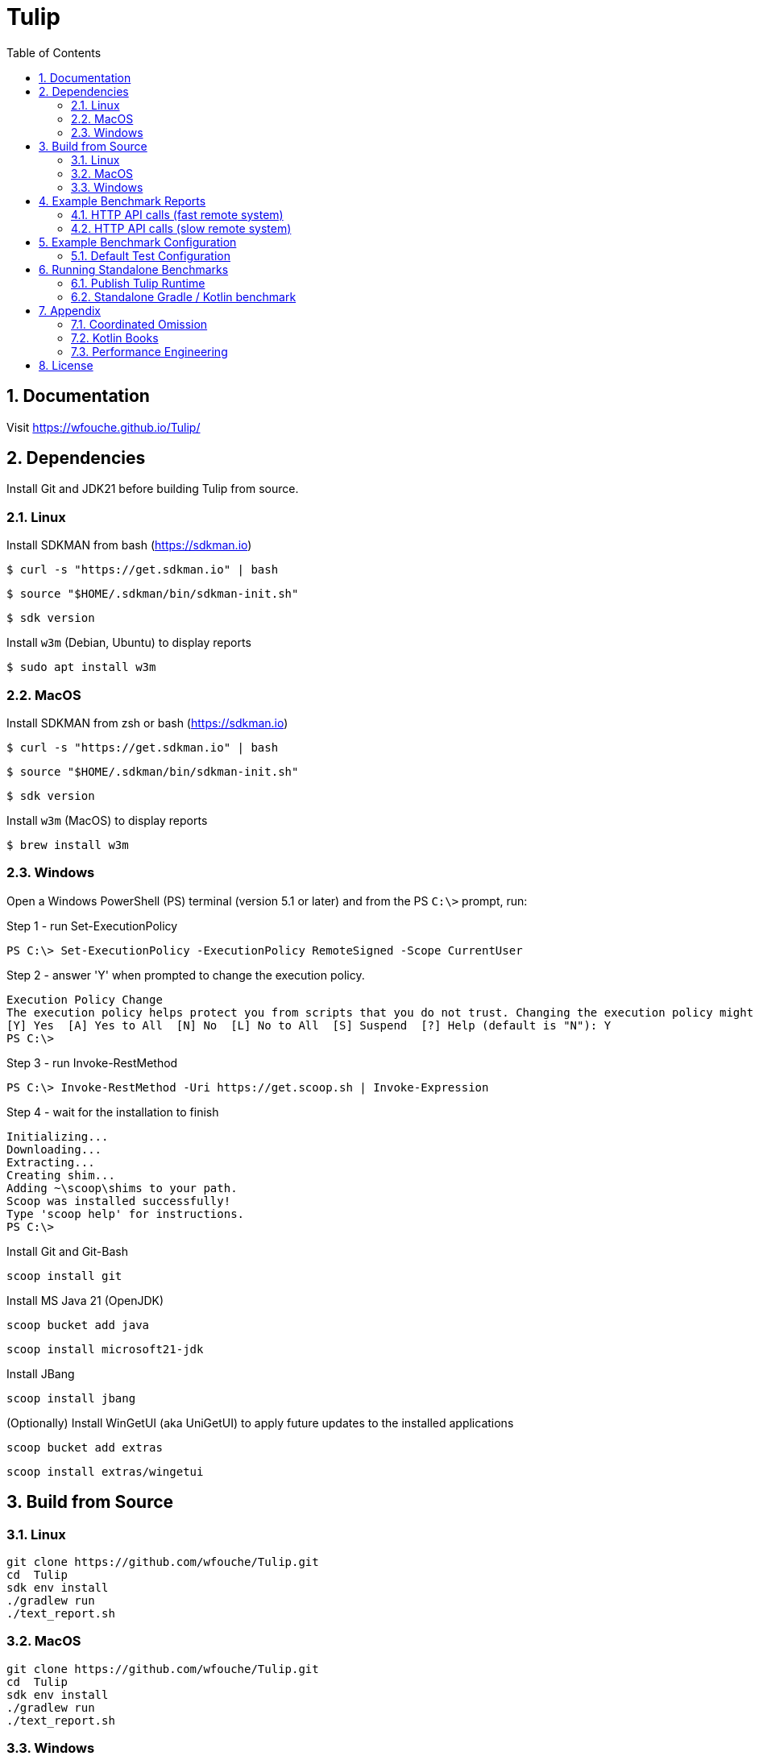 = Tulip
:sectnums:
:toc:

== Documentation

Visit https://wfouche.github.io/Tulip/

== Dependencies

Install Git and JDK21 before building Tulip from source.

=== Linux

Install SDKMAN from bash (https://sdkman.io)
----
$ curl -s "https://get.sdkman.io" | bash
----

----
$ source "$HOME/.sdkman/bin/sdkman-init.sh"
----

----
$ sdk version
----

Install `w3m` (Debian, Ubuntu) to display reports
----
$ sudo apt install w3m
----

=== MacOS

Install SDKMAN from zsh or bash (https://sdkman.io)
----
$ curl -s "https://get.sdkman.io" | bash
----

----
$ source "$HOME/.sdkman/bin/sdkman-init.sh"
----

----
$ sdk version
----

Install `w3m` (MacOS) to display reports
----
$ brew install w3m
----

=== Windows

Open a Windows PowerShell (PS) terminal (version 5.1 or later) and from the PS `C:\>` prompt, run:

.Step 1 - run Set-ExecutionPolicy
----
PS C:\> Set-ExecutionPolicy -ExecutionPolicy RemoteSigned -Scope CurrentUser
----
.Step 2 - answer 'Y' when prompted to change the execution policy.
----
Execution Policy Change
The execution policy helps protect you from scripts that you do not trust. Changing the execution policy might expose you to the security risks described in the about_Execution_Policies help topic at https:/go.microsoft.com/fwlink/?LinkID=135170. Do you want to change the execution policy?
[Y] Yes  [A] Yes to All  [N] No  [L] No to All  [S] Suspend  [?] Help (default is "N"): Y
PS C:\>
----

.Step 3 - run Invoke-RestMethod
----
PS C:\> Invoke-RestMethod -Uri https://get.scoop.sh | Invoke-Expression
----

.Step 4 - wait for the installation to finish
----
Initializing...
Downloading...
Extracting...
Creating shim...
Adding ~\scoop\shims to your path.
Scoop was installed successfully!
Type 'scoop help' for instructions.
PS C:\>
----

Install Git and Git-Bash

[source,cmd]
----
scoop install git
----

Install MS Java 21 (OpenJDK)
----
scoop bucket add java
----

----
scoop install microsoft21-jdk
----

Install JBang
----
scoop install jbang
----

(Optionally) Install WinGetUI (aka UniGetUI) to apply future updates to the installed applications
----
scoop bucket add extras
----
----
scoop install extras/wingetui
----

== Build from Source

=== Linux

----
git clone https://github.com/wfouche/Tulip.git
cd  Tulip
sdk env install
./gradlew run
./text_report.sh
----

=== MacOS

----
git clone https://github.com/wfouche/Tulip.git
cd  Tulip
sdk env install
./gradlew run
./text_report.sh
----

=== Windows

----
git clone https://github.com/wfouche/Tulip.git
cd  Tulip
.\gradlew run
.\text_report.cmd
----

== Example Benchmark Reports

=== HTTP API calls (fast remote system)

[source,text,options=nowrap]
----
Benchmark Report / Micro-benchmarks / 2024-09-28 21:47:16

SID    Name            RID        Duration    #N     #F   Avg TPS    Min RT    Avg RT   Stdev   90p RT   99p RT   Max RT  Max RTT MQS AQS Max WT  Avg WT CPU  JMM
0   Init
    u:16        0                 0:00:00  32        0  484.848     0.0 ms   0.294 ms   1.4 ms 0.0 ms   8.1 ms   8.1 ms   28 21:4 1   0.9 49.4 ms 1.7 ms 0.0  12.2
    t:2         [0.start]         0:00:00  16        0  242.424     0.0 ms   0.538 ms   2.0 ms 0.0 ms   8.1 ms   8.1 ms   28 21:4 1   0.9 49.4 ms 1.7 ms 0.0  12.2
                [8.login]         0:00:00  16        0  242.424     0.0 ms   0.050 ms   0.1 ms 0.0 ms   0.3 ms   0.3 ms   28 21:4 1   0.9 49.4 ms 1.7 ms 0.0  12.2
                                  0:00:00  32        0  484.848     0.0 ms   0.294 ms   1.4 ms 0.0 ms   8.1 ms   8.1 ms   28 21:4 1   0.9 49.4 ms 1.7 ms 0.0  12.2

SID    Name            RID        Duration    #N     #F   Avg TPS    Min RT    Avg RT   Stdev   90p RT   99p RT   Max RT  Max RTT MQS AQS Max WT  Avg WT CPU  JMM
0   Max TPS-a
    u:16        0                 0:00:30  38578634  0  1285954.467 0.0 ms   0.000 ms   0.0 ms 0.0 ms   0.0 ms   0.3 ms   28 21:4 11  3.5 0.9 ms  0.0 ms 67.3 31.9
    t:2         1                 0:00:30  38263506  0  1275450.200 0.0 ms   0.000 ms   0.0 ms 0.0 ms   0.0 ms   0.1 ms   28 21:4 11  3.5 1.4 ms  0.0 ms 64.9 31.9
                2                 0:00:30  39110981  0  1303699.367 0.0 ms   0.000 ms   0.0 ms 0.0 ms   0.0 ms   0.1 ms   28 21:4 11  3.7 1.6 ms  0.0 ms 65.8 31.9
                [9.noop]          0:01:30  115953121 0  1288368.011 0.0 ms   0.000 ms   0.0 ms 0.0 ms   0.0 ms   0.3 ms   28 21:4 11  3.7 1.6 ms  0.0 ms 67.3 31.9
                                  0:01:30  115953121 0  1288368.011 0.0 ms   0.000 ms   0.0 ms 0.0 ms   0.0 ms   0.3 ms   28 21:4 11  3.7 1.6 ms  0.0 ms 67.3 31.9

SID    Name            RID        Duration    #N     #F   Avg TPS    Min RT    Avg RT   Stdev   90p RT   99p RT   Max RT  Max RTT MQS AQS Max WT  Avg WT CPU  JMM
0   Max TPS-b
    u:16        0                 0:00:30  29999999  0  999999.967  0.0 ms   0.000 ms   0.0 ms 0.0 ms   0.0 ms   0.1 ms   28 21:5 11  2.7 0.9 ms  0.0 ms 65.3 31.9
    t:2         1                 0:00:30  29999995  0  999999.833  0.0 ms   0.000 ms   0.0 ms 0.0 ms   0.0 ms   0.5 ms   28 21:5 11  2.7 0.8 ms  0.0 ms 64.3 31.9
                2                 0:00:30  29999997  0  999999.900  0.0 ms   0.000 ms   0.0 ms 0.0 ms   0.0 ms   0.1 ms   28 21:5 11  2.7 2.5 ms  0.0 ms 64.0 31.9
                [9.noop]          0:01:30  89999991  0  999999.900  0.0 ms   0.000 ms   0.0 ms 0.0 ms   0.0 ms   0.5 ms   28 21:5 11  2.7 2.5 ms  0.0 ms 65.3 31.9
                                  0:01:30  89999991  0  999999.900  0.0 ms   0.000 ms   0.0 ms 0.0 ms   0.0 ms   0.5 ms   28 21:5 11  2.7 2.5 ms  0.0 ms 65.3 31.9

SID    Name            RID        Duration    #N     #F   Avg TPS    Min RT    Avg RT   Stdev   90p RT   99p RT   Max RT  Max RTT MQS AQS Max WT  Avg WT CPU  JMM
0   Fixed TPS-a
    u:16        0                 0:00:30  3001      0  100.033     0.0 ms   12.284 ms  8.3 ms 25.1 ms  28.2 ms  28.3 ms  28 21:5 3   1.2 63.4 ms 6.8 ms 60.4 16.6
    t:2         1                 0:00:30  3001      0  100.033     0.0 ms   12.374 ms  8.4 ms 25.2 ms  28.2 ms  28.2 ms  28 21:5 3   1.2 60.2 ms 6.6 ms 3.4  16.6
                2                 0:00:30  3001      0  100.033     0.0 ms   12.275 ms  8.4 ms 25.2 ms  28.2 ms  28.3 ms  28 21:5 3   1.2 61.6 ms 6.7 ms 4.4  16.6
                3                 0:00:30  3001      0  100.033     0.0 ms   12.348 ms  8.3 ms 25.1 ms  28.2 ms  28.3 ms  28 21:5 3   1.2 66.1 ms 6.1 ms 4.9  16.6
                [1.DELAY-6ms]     0:02:00  2999      0  24.992      0.0 ms   6.102 ms   3.8 ms 11.2 ms  12.2 ms  12.3 ms  28 21:5 3   1.2 66.1 ms 6.8 ms 60.4 16.6
                [2.DELAY-14ms]    0:02:00  9005      0  75.042      0.0 ms   14.391 ms  8.4 ms 26.2 ms  28.2 ms  28.3 ms  28 21:5 3   1.2 66.1 ms 6.8 ms 60.4 16.6
                                  0:02:00  12004     0  100.033     0.0 ms   12.320 ms  8.3 ms 25.2 ms  28.2 ms  28.3 ms  28 21:5 3   1.2 66.1 ms 6.8 ms 60.4 16.6

SID    Name            RID        Duration    #N     #F   Avg TPS    Min RT    Avg RT   Stdev   90p RT   99p RT   Max RT  Max RTT MQS AQS Max WT  Avg WT CPU  JMM
0   Fixed TPS-b
    u:16        0                 0:00:30  3001      0  100.033     10.1 ms  10.167 ms  0.0 ms 10.2 ms  10.3 ms  10.4 ms  28 21:5 1   0.9 3.3 ms  0.3 ms 6.0  13.8
    t:2         1                 0:00:30  3001      0  100.033     10.1 ms  10.167 ms  0.0 ms 10.2 ms  10.2 ms  10.4 ms  28 21:5 1   1.0 3.0 ms  0.3 ms 3.6  13.8
                2                 0:00:30  3001      0  100.033     10.1 ms  10.165 ms  0.0 ms 10.2 ms  10.2 ms  10.3 ms  28 21:5 1   1.0 2.3 ms  0.3 ms 3.5  13.8
                3                 0:00:30  3001      0  100.033     10.1 ms  10.167 ms  0.0 ms 10.2 ms  10.2 ms  10.5 ms  28 21:5 1   1.0 2.3 ms  0.3 ms 3.5  12.0
                [10.DELAY-10ms]   0:02:00  12004     0  100.033     10.1 ms  10.167 ms  0.0 ms 10.2 ms  10.2 ms  10.5 ms  28 21:5 1   1.0 3.3 ms  0.3 ms 6.0  13.8
                                  0:02:00  12004     0  100.033     10.1 ms  10.167 ms  0.0 ms 10.2 ms  10.2 ms  10.5 ms  28 21:5 1   1.0 3.3 ms  0.3 ms 6.0  13.8

SID    Name            RID        Duration    #N     #F   Avg TPS    Min RT    Avg RT   Stdev   90p RT   99p RT   Max RT  Max RTT MQS AQS Max WT  Avg WT CPU  JMM
0   HTTP-a
    u:16        0                 0:00:30  310864    0  10362.133   0.1 ms   0.183 ms   0.0 ms 0.2 ms   0.3 ms   4.4 ms   28 21:5 11  8.4 8.8 ms  1.6 ms 94.8 93.7
    t:2         1                 0:00:30  310073    0  10335.767   0.1 ms   0.183 ms   0.0 ms 0.2 ms   0.3 ms   2.2 ms   28 21:5 11  8.4 7.0 ms  1.6 ms 72.5 93.7
                2                 0:00:30  309076    0  10302.533   0.1 ms   0.184 ms   0.0 ms 0.2 ms   0.3 ms   1.8 ms   28 21:5 11  8.4 5.7 ms  1.6 ms 72.9 93.7
                [3.HTTP-posts]    0:01:30  186002    0  2066.689    0.1 ms   0.183 ms   0.0 ms 0.2 ms   0.3 ms   2.6 ms   28 21:5 11  8.4 8.8 ms  1.6 ms 94.8 93.7
                [4.HTTP-comments] 0:01:30  186006    0  2066.733    0.1 ms   0.183 ms   0.0 ms 0.2 ms   0.3 ms   1.9 ms   28 21:5 11  8.4 8.8 ms  1.6 ms 94.8 93.7
                [5.HTTP-albums]   0:01:30  186002    0  2066.689    0.1 ms   0.184 ms   0.0 ms 0.2 ms   0.3 ms   2.3 ms   28 21:5 11  8.4 8.8 ms  1.6 ms 94.8 93.7
                [6.HTTP-photos]   0:01:30  186002    0  2066.689    0.1 ms   0.184 ms   0.0 ms 0.2 ms   0.3 ms   3.8 ms   28 21:5 11  8.4 8.8 ms  1.6 ms 94.8 93.7
                [7.HTTP-todos]    0:01:30  186001    0  2066.678    0.1 ms   0.184 ms   0.0 ms 0.2 ms   0.3 ms   4.4 ms   28 21:5 11  8.4 8.8 ms  1.6 ms 94.8 93.7
                                  0:01:30  930013    0  10333.478   0.1 ms   0.183 ms   0.0 ms 0.2 ms   0.3 ms   4.4 ms   28 21:5 11  8.4 8.8 ms  1.6 ms 94.8 93.7

SID    Name            RID        Duration    #N     #F   Avg TPS    Min RT    Avg RT   Stdev   90p RT   99p RT   Max RT  Max RTT MQS AQS Max WT  Avg WT CPU  JMM
0   HTTP-b
    u:16        0                 0:00:30  37500     0  1250.000    0.2 ms   0.614 ms   0.1 ms 0.8 ms   0.9 ms   2.3 ms   28 21:5 3   1.1 1.9 ms  0.1 ms 69.4 93.7
    t:2         1                 0:00:30  37501     0  1250.033    0.2 ms   0.626 ms   0.1 ms 0.8 ms   0.9 ms   2.3 ms   28 22:0 2   1.1 2.1 ms  0.1 ms 34.7 93.7
                2                 0:00:30  37501     0  1250.033    0.2 ms   0.575 ms   0.2 ms 0.8 ms   0.9 ms   5.5 ms   28 22:0 4   1.1 5.3 ms  0.1 ms 35.2 93.7
                [3.HTTP-posts]    0:01:30  22499     0  249.989     0.2 ms   0.602 ms   0.1 ms 0.8 ms   0.9 ms   2.4 ms   28 22:0 4   1.1 5.3 ms  0.1 ms 69.4 93.7
                [4.HTTP-comments] 0:01:30  22497     0  249.967     0.2 ms   0.605 ms   0.2 ms 0.8 ms   0.9 ms   5.5 ms   28 22:0 4   1.1 5.3 ms  0.1 ms 69.4 93.7
                [5.HTTP-albums]   0:01:30  22502     0  250.022     0.2 ms   0.604 ms   0.2 ms 0.8 ms   0.9 ms   2.5 ms   28 22:0 4   1.1 5.3 ms  0.1 ms 69.4 93.7
                [6.HTTP-photos]   0:01:30  22503     0  250.033     0.2 ms   0.607 ms   0.2 ms 0.8 ms   0.9 ms   3.7 ms   28 22:0 4   1.1 5.3 ms  0.1 ms 69.4 93.7
                [7.HTTP-todos]    0:01:30  22501     0  250.011     0.2 ms   0.606 ms   0.2 ms 0.8 ms   0.9 ms   1.9 ms   28 22:0 4   1.1 5.3 ms  0.1 ms 69.4 93.7
                                  0:01:30  112502    0  1250.022    0.2 ms   0.605 ms   0.2 ms 0.8 ms   0.9 ms   5.5 ms   28 22:0 4   1.1 5.3 ms  0.1 ms 69.4 93.7

SID    Name            RID        Duration    #N     #F   Avg TPS    Min RT    Avg RT   Stdev   90p RT   99p RT   Max RT  Max RTT MQS AQS Max WT  Avg WT CPU  JMM
0   Shutdown
    u:16        0                 0:00:01  16        0  9.950       100.2 ms 100.340 ms 0.2 ms 100.4 ms 101.3 ms 101.3 ms 28 22:0 1   1.0 0.1 ms  0.1 ms 31.7 93.7
    t:2         [99]              0:00:01  16        0  9.950       100.2 ms 100.340 ms 0.2 ms 100.4 ms 101.3 ms 101.3 ms 28 22:0 1   1.0 0.1 ms  0.1 ms 31.7 93.7
                                  0:00:01  16        0  9.950       100.2 ms 100.340 ms 0.2 ms 100.4 ms 101.3 ms 101.3 ms 28 22:0 1   1.0 0.1 ms  0.1 ms 31.7 93.7
----

=== HTTP API calls (slow remote system)

[source,text,options=nowrap]
----
Benchmark Report / Micro-benchmarks / 2024-09-28 21:24:21

SID    Name            RID        Duration    #N     #F   Avg TPS    Min RT    Avg RT    Stdev   90p RT   99p RT   Max RT  Max RTT MQS AQS  Max WT    Avg WT  CPU  JMM
0   Init
    u:16        0                 0:00:00  32        0  463.768     0.0 ms   0.213 ms   0.9 ms  0.1 ms   5.4 ms   5.4 ms   28 21:2 1   1.0 51.8 ms   1.8 ms   0.0  12.2
    t:2         [0.start]         0:00:00  16        0  231.884     0.0 ms   0.382 ms   1.3 ms  0.1 ms   5.4 ms   5.4 ms   28 21:2 1   1.0 51.8 ms   1.8 ms   0.0  12.2
                [8.login]         0:00:00  16        0  231.884     0.0 ms   0.044 ms   0.1 ms  0.0 ms   0.3 ms   0.3 ms   28 21:2 1   1.0 51.8 ms   1.8 ms   0.0  12.2
                                  0:00:00  32        0  463.768     0.0 ms   0.213 ms   0.9 ms  0.1 ms   5.4 ms   5.4 ms   28 21:2 1   1.0 51.8 ms   1.8 ms   0.0  12.2

SID    Name            RID        Duration    #N     #F   Avg TPS    Min RT    Avg RT    Stdev   90p RT   99p RT   Max RT  Max RTT MQS AQS  Max WT    Avg WT  CPU  JMM
0   Max TPS-a
    u:16        0                 0:00:30  39085066  0  1302835.533 0.0 ms   0.000 ms   0.0 ms  0.0 ms   0.0 ms   0.4 ms   28 21:2 11  3.7 3.1 ms    0.0 ms   95.9 30.3
    t:2         1                 0:00:30  39704671  0  1323489.033 0.0 ms   0.000 ms   0.0 ms  0.0 ms   0.0 ms   0.1 ms   28 21:2 11  3.8 1.0 ms    0.0 ms   65.3 30.3
                2                 0:00:30  39880431  0  1329347.700 0.0 ms   0.000 ms   0.0 ms  0.0 ms   0.0 ms   0.1 ms   28 21:2 11  3.8 1.4 ms    0.0 ms   65.9 30.3
                [9.noop]          0:01:30  118670168 0  1318557.422 0.0 ms   0.000 ms   0.0 ms  0.0 ms   0.0 ms   0.4 ms   28 21:2 11  3.8 3.1 ms    0.0 ms   95.9 30.3
                                  0:01:30  118670168 0  1318557.422 0.0 ms   0.000 ms   0.0 ms  0.0 ms   0.0 ms   0.4 ms   28 21:2 11  3.8 3.1 ms    0.0 ms   95.9 30.3

SID    Name            RID        Duration    #N     #F   Avg TPS    Min RT    Avg RT    Stdev   90p RT   99p RT   Max RT  Max RTT MQS AQS  Max WT    Avg WT  CPU  JMM
0   Max TPS-b
    u:16        0                 0:00:30  30000000  0  1000000.000 0.0 ms   0.000 ms   0.0 ms  0.0 ms   0.0 ms   0.1 ms   28 21:2 11  2.7 2.9 ms    0.0 ms   66.2 30.3
    t:2         1                 0:00:30  29999999  0  999999.967  0.0 ms   0.000 ms   0.0 ms  0.0 ms   0.0 ms   0.1 ms   28 21:2 11  2.7 1.6 ms    0.0 ms   64.3 30.3
                2                 0:00:30  29999998  0  999999.933  0.0 ms   0.000 ms   0.0 ms  0.0 ms   0.0 ms   0.1 ms   28 21:2 11  2.7 1.1 ms    0.0 ms   64.1 30.3
                [9.noop]          0:01:30  89999997  0  999999.967  0.0 ms   0.000 ms   0.0 ms  0.0 ms   0.0 ms   0.1 ms   28 21:2 11  2.7 2.9 ms    0.0 ms   66.2 30.3
                                  0:01:30  89999997  0  999999.967  0.0 ms   0.000 ms   0.0 ms  0.0 ms   0.0 ms   0.1 ms   28 21:2 11  2.7 2.9 ms    0.0 ms   66.2 30.3

SID    Name            RID        Duration    #N     #F   Avg TPS    Min RT    Avg RT    Stdev   90p RT   99p RT   Max RT  Max RTT MQS AQS  Max WT    Avg WT  CPU  JMM
0   Fixed TPS-a
    u:16        0                 0:00:30  3001      0  100.033     0.0 ms   12.263 ms  8.3 ms  25.1 ms  28.2 ms  28.2 ms  28 21:2 3   1.2 69.3 ms   6.7 ms   59.6 22.8
    t:2         1                 0:00:30  3001      0  100.033     0.0 ms   12.365 ms  8.4 ms  25.1 ms  28.2 ms  28.3 ms  28 21:3 3   1.2 69.4 ms   7.4 ms   4.5  22.8
                2                 0:00:30  3001      0  100.033     0.0 ms   12.186 ms  8.3 ms  24.2 ms  28.2 ms  28.2 ms  28 21:3 3   1.2 75.7 ms   6.3 ms   5.1  22.8
                3                 0:00:30  3001      0  100.033     0.0 ms   11.993 ms  8.2 ms  24.2 ms  28.2 ms  28.2 ms  28 21:3 3   1.2 72.4 ms   6.5 ms   4.8  22.8
                [1.DELAY-6ms]     0:02:00  3008      0  25.067      0.0 ms   6.124 ms   3.8 ms  11.2 ms  12.2 ms  12.3 ms  28 21:3 3   1.2 75.7 ms   7.4 ms   59.6 22.8
                [2.DELAY-14ms]    0:02:00  8996      0  74.967      0.0 ms   14.234 ms  8.4 ms  26.1 ms  28.2 ms  28.3 ms  28 21:3 3   1.2 75.7 ms   7.4 ms   59.6 22.8
                                  0:02:00  12004     0  100.033     0.0 ms   12.202 ms  8.3 ms  25.1 ms  28.2 ms  28.3 ms  28 21:3 3   1.2 75.7 ms   7.4 ms   59.6 22.8

SID    Name            RID        Duration    #N     #F   Avg TPS    Min RT    Avg RT    Stdev   90p RT   99p RT   Max RT  Max RTT MQS AQS  Max WT    Avg WT  CPU  JMM
0   Fixed TPS-b
    u:16        0                 0:00:30  3001      0  100.033     10.1 ms  10.156 ms  0.0 ms  10.2 ms  10.2 ms  10.4 ms  28 21:3 1   1.0 3.0 ms    0.3 ms   4.6  14.0
    t:2         1                 0:00:30  3001      0  100.033     10.0 ms  10.154 ms  0.0 ms  10.2 ms  10.2 ms  10.6 ms  28 21:3 1   1.0 2.6 ms    0.3 ms   6.4  14.0
                2                 0:00:30  3001      0  100.033     10.1 ms  10.153 ms  0.0 ms  10.2 ms  10.2 ms  11.2 ms  28 21:3 1   1.0 2.3 ms    0.3 ms   17.6 13.8
                3                 0:00:30  3000      0  100.000     10.0 ms  10.155 ms  0.0 ms  10.2 ms  10.2 ms  10.4 ms  28 21:3 1   1.0 2.2 ms    0.3 ms   4.8  10.4
                [10.DELAY-10ms]   0:02:00  12003     0  100.025     10.0 ms  10.155 ms  0.0 ms  10.2 ms  10.2 ms  11.2 ms  28 21:3 1   1.0 3.0 ms    0.3 ms   17.6 14.0
                                  0:02:00  12003     0  100.025     10.0 ms  10.155 ms  0.0 ms  10.2 ms  10.2 ms  11.2 ms  28 21:3 1   1.0 3.0 ms    0.3 ms   17.6 14.0

SID    Name            RID        Duration    #N     #F   Avg TPS    Min RT    Avg RT    Stdev   90p RT   99p RT   Max RT  Max RTT MQS AQS  Max WT    Avg WT  CPU  JMM
0   HTTP-a
    u:16        0                 0:00:30  1487      0  49.567      28.7 ms  38.651 ms  24.7 ms 44.8 ms  63.2 ms  954.7 ms 28 21:3 11  8.5 1400.8 ms 334.2 ms 34.3 13.0
    t:2         1                 0:00:30  1560      0  52.000      29.2 ms  37.214 ms  8.6 ms  43.6 ms  61.6 ms  235.4 ms 28 21:3 11  8.8 524.8 ms  330.0 ms 12.6 13.0
                2                 0:00:30  1538      0  51.267      28.6 ms  37.759 ms  6.8 ms  44.9 ms  58.4 ms  160.3 ms 28 21:3 11  8.5 566.3 ms  325.7 ms 14.0 13.0
                [3.HTTP-posts]    0:01:30  916       0  10.178      29.4 ms  38.936 ms  31.5 ms 44.5 ms  65.5 ms  954.7 ms 28 21:3 11  8.8 1400.8 ms 334.2 ms 34.3 13.0
                [4.HTTP-comments] 0:01:30  917       0  10.189      28.8 ms  37.540 ms  6.1 ms  44.5 ms  58.2 ms  90.1 ms  28 21:3 11  8.8 1400.8 ms 334.2 ms 34.3 13.0
                [5.HTTP-albums]   0:01:30  916       0  10.178      29.6 ms  37.761 ms  7.1 ms  44.9 ms  55.8 ms  160.3 ms 28 21:3 11  8.8 1400.8 ms 334.2 ms 34.3 13.0
                [6.HTTP-photos]   0:01:30  918       0  10.200      28.6 ms  37.475 ms  6.0 ms  43.9 ms  57.0 ms  111.4 ms 28 21:3 11  8.8 1400.8 ms 334.2 ms 34.3 13.0
                [7.HTTP-todos]    0:01:30  918       0  10.200      29.1 ms  37.603 ms  8.7 ms  44.8 ms  56.6 ms  235.4 ms 28 21:3 11  8.8 1400.8 ms 334.2 ms 34.3 13.0
                                  0:01:30  4585      0  50.944      28.6 ms  37.863 ms  15.5 ms 44.5 ms  60.6 ms  954.7 ms 28 21:3 11  8.8 1400.8 ms 334.2 ms 34.3 13.0

SID    Name            RID        Duration    #N     #F   Avg TPS    Min RT    Avg RT    Stdev   90p RT   99p RT   Max RT  Max RTT MQS AQS  Max WT    Avg WT  CPU  JMM
0   HTTP-b
    u:16        0                 0:00:30  1349      0  44.967      28.6 ms  38.323 ms  6.8 ms  45.5 ms  62.0 ms  134.4 ms 28 21:3 3   1.7 178.4 ms  50.6 ms  11.0 13.5
    t:2         1                 0:00:30  1397      2  46.567      29.1 ms  37.787 ms  7.3 ms  45.9 ms  61.5 ms  120.4 ms 28 21:3 3   1.7 193.2 ms  48.1 ms  8.0  13.5
                2                 0:00:30  1379      0  45.967      29.3 ms  37.891 ms  12.1 ms 44.1 ms  60.6 ms  435.5 ms 28 21:3 3   1.7 537.6 ms  49.2 ms  18.6 13.5
                [3.HTTP-posts]    0:01:30  822       0  9.133       29.1 ms  37.995 ms  7.7 ms  46.4 ms  62.0 ms  134.4 ms 28 21:3 3   1.7 537.6 ms  50.6 ms  18.6 13.5
                [4.HTTP-comments] 0:01:30  825       0  9.167       30.1 ms  38.068 ms  7.0 ms  45.0 ms  62.0 ms  123.0 ms 28 21:3 3   1.7 537.6 ms  50.6 ms  18.6 13.5
                [5.HTTP-albums]   0:01:30  827       2  9.189       29.5 ms  37.544 ms  5.3 ms  44.9 ms  55.2 ms  68.2 ms  28 21:3 3   1.7 537.6 ms  50.6 ms  18.6 13.5
                [6.HTTP-photos]   0:01:30  827       0  9.189       28.6 ms  37.959 ms  6.0 ms  45.6 ms  61.1 ms  74.0 ms  28 21:3 3   1.7 537.6 ms  50.6 ms  18.6 13.5
                [7.HTTP-todos]    0:01:30  824       0  9.156       29.3 ms  38.420 ms  15.5 ms 44.8 ms  62.7 ms  435.5 ms 28 21:3 3   1.7 537.6 ms  50.6 ms  18.6 13.5
                                  0:01:30  4125      2  45.833      28.6 ms  37.997 ms  9.1 ms  45.2 ms  61.2 ms  435.5 ms 28 21:3 3   1.7 537.6 ms  50.6 ms  18.6 13.5

SID    Name            RID        Duration    #N     #F   Avg TPS    Min RT    Avg RT    Stdev   90p RT   99p RT   Max RT  Max RTT MQS AQS  Max WT    Avg WT  CPU  JMM
0   Shutdown
    u:16        0                 0:00:01  16        0  9.944       100.2 ms 100.340 ms 0.1 ms  100.4 ms 100.9 ms 100.9 ms 28 21:3 1   1.0 0.1 ms    0.1 ms   5.3  13.5
    t:2         [99]              0:00:01  16        0  9.944       100.2 ms 100.340 ms 0.1 ms  100.4 ms 100.9 ms 100.9 ms 28 21:3 1   1.0 0.1 ms    0.1 ms   5.3  13.5
                                  0:00:01  16        0  9.944       100.2 ms 100.340 ms 0.1 ms  100.4 ms 100.9 ms 100.9 ms 28 21:3 1   1.0 0.1 ms    0.1 ms   5.3  13.5
----

== Example Benchmark Configuration

=== Default Test Configuration

[source,json]
----
{
     "static": {
        "description": "Micro-benchmarks",
        "output_filename": "benchmark_output.json",
        "report_filename": "benchmark_report.html",
        "user_class": "user.http.HttpUser",
        "user_params": {
            "url": "https://jsonplaceholder.typicode.com",
            "urlx": "http://localhost:7070"
        },
        "user_actions": {
            "0": "start",
            "1": "DELAY-6ms",
            "2": "DELAY-14ms",
            "3": "HTTP-posts",
            "4": "HTTP-comments",
            "5": "HTTP-albums",
            "6": "HTTP-photos",
            "7": "HTTP-todos",
            "8": "login",
            "9": "noop",
            "10": "DELAY-10ms",
            "99": "stop"
        }
    },
    "contexts": [
        {
            "name": "Scenario-1",
            "enabled": true,
            "num_users": 16,
            "num_threads": 2
        },
        {
            "name": "Scenario-2",
            "enabled": false,
            "num_users": 32,
            "num_threads": 4
        }
    ],
    "benchmarks": [
        {
            "name": "Init",
            "enabled": true,
            "time": {
                "prewarmup_duration": 0,
                "warmup_duration": 0,
                "benchmark_duration": 0,
                "benchmark_duration_repeat_count": 1
            },
            "throughput_rate": 0.0,
            "work_in_progress": 1,
            "actions": [
                {
                    "id": 0
                },
                {
                    "id": 8
                }
            ]
        },
        {
            "name": "Max TPS-a",
            "enabled": true,
            "time": {
                "prewarmup_duration": 15,
                "warmup_duration": 30,
                "benchmark_duration": 30,
                "benchmark_duration_repeat_count": 3
            },
            "throughput_rate": 0.0,
            "work_in_progress": -1,
            "actions": [
                {
                    "id": 9
                }
            ]
        },
        {
            "name": "Max TPS-b",
            "enabled": true,
            "time": {
                "prewarmup_duration": 15,
                "warmup_duration": 30,
                "benchmark_duration": 30,
                "benchmark_duration_repeat_count": 3
            },
            "throughput_rate": 1000000.0,
            "work_in_progress": -1,
            "actions": [
                {
                    "id": 9
                }
            ]
        },
        {
            "name": "Fixed TPS-a",
            "enabled": true,
            "time": {
                "prewarmup_duration": 15,
                "warmup_duration": 15,
                "benchmark_duration": 30,
                "benchmark_duration_repeat_count": 4
            },
            "throughput_rate": 100.0,
            "work_in_progress": 0,
            "actions": [
                {
                    "id": 1,
                    "weight": 25
                },
                {
                    "id": 2,
                    "weight": 75
                }
            ]
        },
        {
            "name": "Fixed TPS-b",
            "enabled": true,
            "time": {
                "prewarmup_duration": 15,
                "warmup_duration": 15,
                "benchmark_duration": 30,
                "benchmark_duration_repeat_count": 4
            },
            "throughput_rate": 100.0,
            "work_in_progress": 0,
            "actions": [
                {
                    "id": 10
                }
            ]
        },
        {
            "name": "HTTP-a",
            "enabled": true,
            "time": {
                "prewarmup_duration": 15,
                "warmup_duration": 15,
                "benchmark_duration": 30,
                "benchmark_duration_repeat_count": 3
            },
            "throughput_rate": 0.0,
            "work_in_progress": -1,
            "actions": [
                {
                    "id": 3
                },
                {
                    "id": 4
                },
                {
                    "id": 5
                },
                {
                    "id": 6
                },
                {
                    "id": 7
                }
            ]
        },
        {
            "name": "HTTP-b",
            "enabled": true,
            "time": {
                "prewarmup_duration": 15,
                "warmup_duration": 15,
                "benchmark_duration": 30,
                "benchmark_duration_repeat_count": 3
            },
            "throughput_rate": 1250.0,
            "work_in_progress": 0,
            "actions": [
                {
                    "id": 3
                },
                {
                    "id": 4
                },
                {
                    "id": 5
                },
                {
                    "id": 6
                },
                {
                    "id": 7
                }
            ]
        },
        {
            "name": "Shutdown",
            "enabled": true,
            "time": {
                "prewarmup_duration": 0,
                "warmup_duration": 0,
                "benchmark_duration": 0,
                "benchmark_duration_repeat_count": 1
            },
            "throughput_rate": 0.0,
            "work_in_progress": 1,
            "actions": [
                {
                    "id": 99
                }
            ]
        }
    ]
}
----

== Running Standalone Benchmarks

=== Publish Tulip Runtime

Build the Tulip runtime (tulip-runtime-2.0.0.jar) and publish it to the local Maven ~/.m2 folder.

.Linux
----
$ ./publishToMavenLocal.sh
----

.Command output
----
~/.m2/repository/org/tulip/tulip-runtime-jvm/2.0.0/tulip-runtime-jvm-2.0.0-sources.jar
~/.m2/repository/org/tulip/tulip-runtime-jvm/2.0.0/tulip-runtime-jvm-2.0.0.jar
----

=== Standalone Gradle / Kotlin benchmark

This benchmark retrieves the tulip-runtime-jvm.jar file from the local Maven cache.

----
$ cd tulip-standalone/mbench-gradle
$ ./run_bench.sh
----

== Appendix

=== Coordinated Omission

Tulip compensates for back-pressure from the system under test and adjusts the measured service times accordingly:

* https://redhatperf.github.io/post/coordinated-omission/

=== Kotlin Books

* https://www.manning.com/books/kotlin-in-action[Kotlin in Action, 1st Edition]
* https://www.manning.com/books/kotlin-in-action-second-edition[Kotlin in Action, 2nd Edition]
* https://typealias.com/start/[Kotlin: An Illustrated Guide]

=== Performance Engineering

* "Stop Rate Limiting! Capacity Management Done Right" by Jon Moore
** https://www.youtube.com/watch?v=m64SWl9bfvk

== License

[source,text]
----
Copyright 2024 Werner Fouché

Licensed under the Apache License, Version 2.0 (the "License");
you may not use this file except in compliance with the License.
You may obtain a copy of the License at

    http://www.apache.org/licenses/LICENSE-2.0

Unless required by applicable law or agreed to in writing, software
distributed under the License is distributed on an "AS IS" BASIS,
WITHOUT WARRANTIES OR CONDITIONS OF ANY KIND, either express or implied.
See the License for the specific language governing permissions and
limitations under the License.
----
